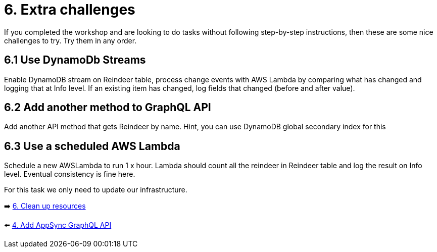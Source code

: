 = 6. Extra challenges

If you completed the workshop and are looking to do tasks without following step-by-step instructions, then these are some nice challenges to try. Try them in any order.

== 6.1 Use DynamoDb Streams

Enable DynamoDB stream on Reindeer table, process change events with AWS Lambda by comparing what has changed and logging that at Info level. If an existing item has changed, log fields that changed (before and after value).

== 6.2 Add another method to GraphQL API

Add another API method that gets Reindeer by name. Hint, you can use DynamoDB global secondary index for this

== 6.3 Use a scheduled AWS Lambda

Schedule a new AWSLambda to run 1 x hour. Lambda should count all the reindeer in Reindeer table and log the result on Info level. Eventual consistency is fine here.


For this task we only need to update our infrastructure.

➡️ link:./7-clean-up.adoc[6. Clean up resources]

⬅️ link:./5-add-app-sync.adoc[4. Add AppSync GraphQL API]